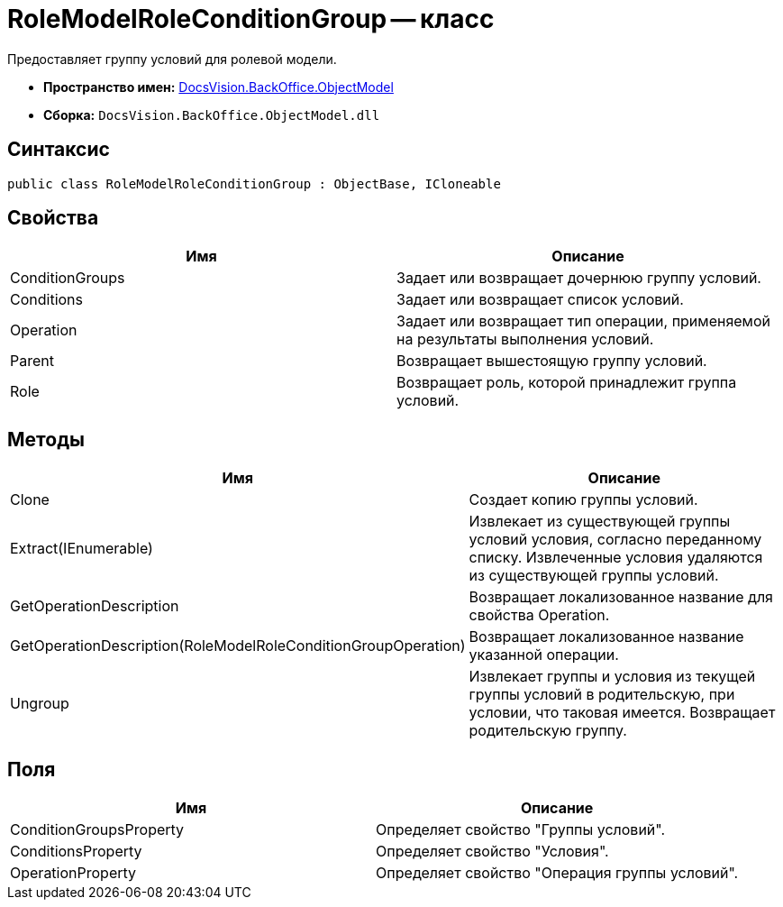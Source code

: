 = RoleModelRoleConditionGroup -- класс

Предоставляет группу условий для ролевой модели.

* *Пространство имен:* xref:api/DocsVision/Platform/ObjectModel/ObjectModel_NS.adoc[DocsVision.BackOffice.ObjectModel]
* *Сборка:* `DocsVision.BackOffice.ObjectModel.dll`

== Синтаксис

[source,csharp]
----
public class RoleModelRoleConditionGroup : ObjectBase, ICloneable
----

== Свойства

[cols=",",options="header"]
|===
|Имя |Описание
|ConditionGroups |Задает или возвращает дочернюю группу условий.
|Conditions |Задает или возвращает список условий.
|Operation |Задает или возвращает тип операции, применяемой на результаты выполнения условий.
|Parent |Возвращает вышестоящую группу условий.
|Role |Возвращает роль, которой принадлежит группа условий.
|===

== Методы

[cols=",",options="header"]
|===
|Имя |Описание
|Clone |Создает копию группы условий.
|Extract(IEnumerable) |Извлекает из существующей группы условий условия, согласно переданному списку. Извлеченные условия удаляются из существующей группы условий.
|GetOperationDescription |Возвращает локализованное название для свойства Operation.
|GetOperationDescription(RoleModelRoleConditionGroupOperation) |Возвращает локализованное название указанной операции.
|Ungroup |Извлекает группы и условия из текущей группы условий в родительскую, при условии, что таковая имеется. Возвращает родительскую группу.
|===

== Поля

[cols=",",options="header"]
|===
|Имя |Описание
|ConditionGroupsProperty |Определяет свойство "Группы условий".
|ConditionsProperty |Определяет свойство "Условия".
|OperationProperty |Определяет свойство "Операция группы условий".
|===
